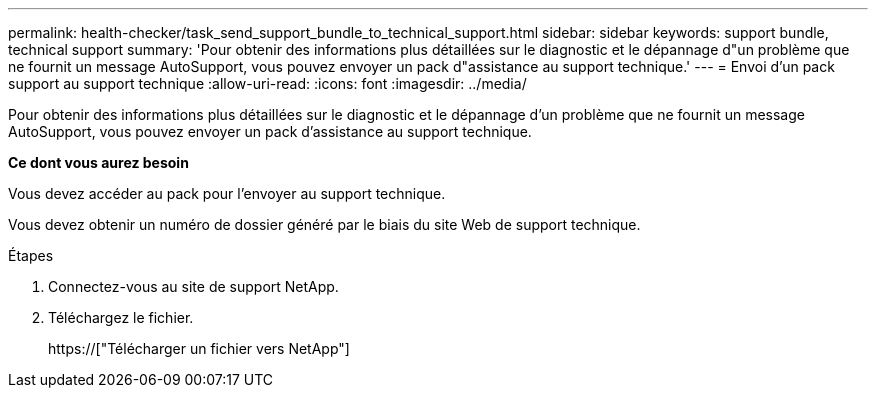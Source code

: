 ---
permalink: health-checker/task_send_support_bundle_to_technical_support.html 
sidebar: sidebar 
keywords: support bundle, technical support 
summary: 'Pour obtenir des informations plus détaillées sur le diagnostic et le dépannage d"un problème que ne fournit un message AutoSupport, vous pouvez envoyer un pack d"assistance au support technique.' 
---
= Envoi d'un pack support au support technique
:allow-uri-read: 
:icons: font
:imagesdir: ../media/


[role="lead"]
Pour obtenir des informations plus détaillées sur le diagnostic et le dépannage d'un problème que ne fournit un message AutoSupport, vous pouvez envoyer un pack d'assistance au support technique.

*Ce dont vous aurez besoin*

Vous devez accéder au pack pour l'envoyer au support technique.

Vous devez obtenir un numéro de dossier généré par le biais du site Web de support technique.

.Étapes
. Connectez-vous au site de support NetApp.
. Téléchargez le fichier.
+
https://["Télécharger un fichier vers NetApp"]



